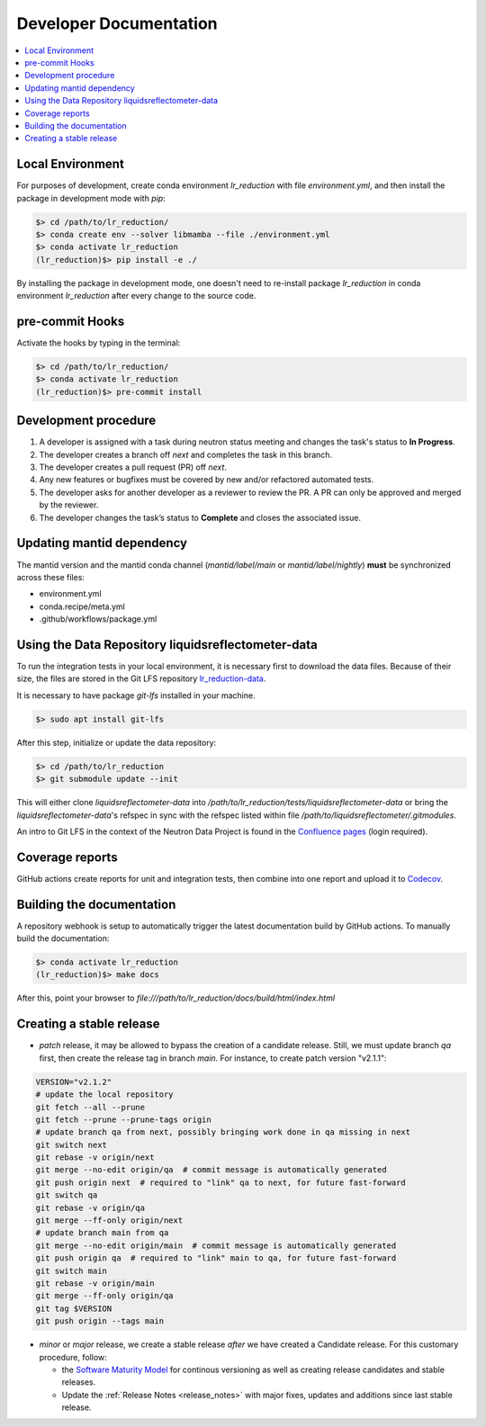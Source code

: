 .. _developer_documentation:

Developer Documentation
=======================

.. contents::
   :local:
   :depth: 1

Local Environment
-----------------
For purposes of development, create conda environment `lr_reduction` with file `environment.yml`, and then
install the package in development mode with `pip`:

.. code-block:: bash

   $> cd /path/to/lr_reduction/
   $> conda create env --solver libmamba --file ./environment.yml
   $> conda activate lr_reduction
   (lr_reduction)$> pip install -e ./

By installing the package in development mode, one doesn't need to re-install package `lr_reduction` in conda
environment `lr_reduction` after every change to the source code.

pre-commit Hooks
----------------

Activate the hooks by typing in the terminal:

.. code-block:: bash

   $> cd /path/to/lr_reduction/
   $> conda activate lr_reduction
   (lr_reduction)$> pre-commit install

Development procedure
---------------------

1. A developer is assigned with a task during neutron status meeting and changes the task's status to **In Progress**.
2. The developer creates a branch off *next* and completes the task in this branch.
3. The developer creates a pull request (PR) off *next*.
4. Any new features or bugfixes must be covered by new and/or refactored automated tests.
5. The developer asks for another developer as a reviewer to review the PR.
   A PR can only be approved and merged by the reviewer.
6. The developer changes the task’s status to **Complete** and closes the associated issue.

Updating mantid dependency
--------------------------
The mantid version and the mantid conda channel (`mantid/label/main` or `mantid/label/nightly`) **must** be
synchronized across these files:

- environment.yml
- conda.recipe/meta.yml
- .github/workflows/package.yml

Using the Data Repository liquidsreflectometer-data
---------------------------------------------------
To run the integration tests in your local environment, it is necessary first to download the data files.
Because of their size, the files are stored in the Git LFS repository
`lr_reduction-data <https://code.ornl.gov/sns-hfir-scse/infrastructure/test-data/liquidsreflectometer-data>`_.

It is necessary to have package `git-lfs` installed in your machine.

.. code-block:: bash

   $> sudo apt install git-lfs

After this step, initialize or update the data repository:

.. code-block:: bash

   $> cd /path/to/lr_reduction
   $> git submodule update --init

This will either clone `liquidsreflectometer-data` into `/path/to/lr_reduction/tests/liquidsreflectometer-data` or
bring the `liquidsreflectometer-data`'s refspec in sync with the refspec listed within file
`/path/to/liquidsreflectometer/.gitmodules`.

An intro to Git LFS in the context of the Neutron Data Project is found in the
`Confluence pages <https://ornl-neutrons.atlassian.net/wiki/spaces/NDPD/pages/19103745/Using+git-lfs+for+test+data>`_
(login required).


Coverage reports
----------------

GitHub actions create reports for unit and integration tests, then combine into one report and upload it to
`Codecov <https://app.codecov.io/gh/neutrons/lr_reduction>`_.


Building the documentation
--------------------------
A repository webhook is setup to automatically trigger the latest documentation build by GitHub actions.
To manually build the documentation:

.. code-block:: bash

   $> conda activate lr_reduction
   (lr_reduction)$> make docs

After this, point your browser to
`file:///path/to/lr_reduction/docs/build/html/index.html`


Creating a stable release
-------------------------

- *patch* release, it may be allowed to bypass the creation of a candidate release.
  Still, we must update branch `qa` first, then create the release tag in branch `main`.
  For instance, to create patch version "v2.1.1":

.. code-block:: bash

   VERSION="v2.1.2"
   # update the local repository
   git fetch --all --prune
   git fetch --prune --prune-tags origin
   # update branch qa from next, possibly bringing work done in qa missing in next
   git switch next
   git rebase -v origin/next
   git merge --no-edit origin/qa  # commit message is automatically generated
   git push origin next  # required to "link" qa to next, for future fast-forward
   git switch qa
   git rebase -v origin/qa
   git merge --ff-only origin/next
   # update branch main from qa
   git merge --no-edit origin/main  # commit message is automatically generated
   git push origin qa  # required to "link" main to qa, for future fast-forward
   git switch main
   git rebase -v origin/main
   git merge --ff-only origin/qa
   git tag $VERSION
   git push origin --tags main

- *minor* or *major* release, we create a stable release *after* we have created a Candidate release.
  For this customary procedure, follow:

  + the `Software Maturity Model <https://ornl-neutrons.atlassian.net/wiki/spaces/NDPD/pages/23363585/Software+Maturity+Model>`_ for continous versioning as well as creating release candidates and stable releases.
  + Update the :ref:`Release Notes <release_notes>` with major fixes, updates and additions since last stable release.
